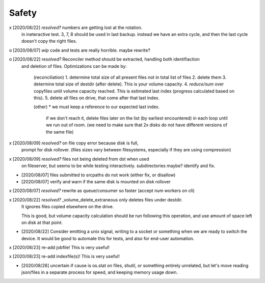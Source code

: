 
Safety
======


x [2020/08/22] `resolved?` numbers are getting lost at the rotation.
  in ineteractive test. 3, 7, 8 should be used in last backup.
  instead we have an extra cycle, and then the last cycle doesn't copy the right files.

o [2020/08/07] `wip` code and tests are really horrible. maybe rewrite?

o [2020/08/22] `resolved?` Reconciler method should be extracted, handling both identifiaction
  and deletion of files. Optimizations can be made by:

   (reconciliation)
   1. determine total size of all present files not in total list of files
   2. delete them
   3. determine total size of destdir (after delete). This is your volume capacity.
   4. `reduce/sum` over copyfiles until volume capacity reached. This is estimated last index (progress calculated based on this).
   5. delete all files on drive, that come after that last index.

   (other)
   * we must keep a reference to our expected last index.
     if we don't reach it, delete files later on the list (by earliest encountered)
     in each loop until we run out of room.
     (we need to make sure that 2x disks do not have different versions of the same file)

x [2020/08/09] `resolved?` on file copy error because disk is full,
  prompt for disk rollover. (files sizes vary between filesystems,
  especially if they are using compression)

x [2020/08/09] `resolved?` files not being deleted from dst when used
  on fileserver, but seems to be while testing interactively.
  subdirectories maybe? identify and fix.

* [2020/08/07] files submitted to srcpaths do not work 
  (either fix, or disallow)

* [2020/08/07] verify and warn if the same disk is mounted
  on disk rollover


x [2020/08/07] `resolved?` rewrite as queue/consumer so faster (accept num workers on cli)

x [2020/08/22] `resolved?` _volume_delete_extraneous only deletes files under destdir.
  It ignores files copied elsewhere on the drive. 

  This is good, but volume capacity calculation should be
  run following this operation, and use amount of space left
  on disk at that point.

* [2020/08/22] Consider emitting a unix signal, writing to a socket or something
  when we are ready to switch the device. It would be good to automate this for tests,
  and also for end-user automation.

x [2020/08/23] re-add jobfile! This is very useful!

x [2020/08/23] re-add indexfile(s)! This is very useful!

* [2020/08/28] uncertain if cause is os.stat on files,
  shutil, or something entirely unrelated, but let's move
  reading json/files in a separate process for speed, and
  keeping memory usage down.
